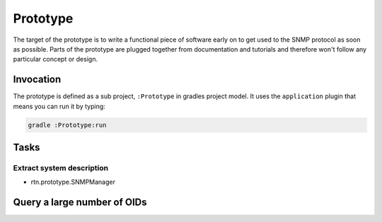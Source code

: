 Prototype
=========

The target of the prototype is to write a functional piece of
software early on to get used to the SNMP protocol as soon as possible.
Parts of the prototype are plugged together from documentation and
tutorials and therefore won't follow any particular concept or design.

Invocation
~~~~~~~~~~

The prototype is defined as a sub project, ``:Prototype`` in gradles project
model. It uses the ``application`` plugin that means you can run it by typing:

.. code:: sh

    gradle :Prototype:run

Tasks
~~~~~

Extract system description
--------------------------

- rtn.prototype.SNMPManager

Query a large number of OIDs
~~~~~~~~~~~~~~~~~~~~~~~~~~~~


